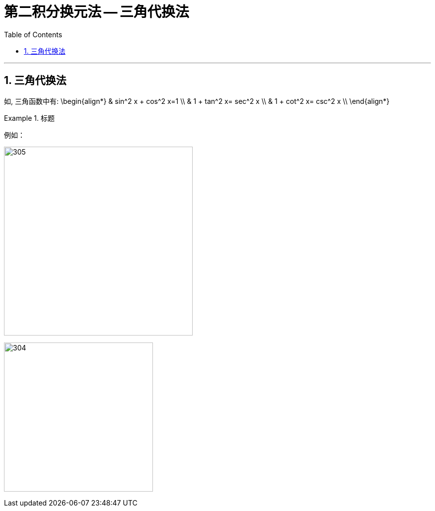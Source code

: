 = 第二积分换元法 -- 三角代换法
:toc: left
:toclevels: 3
:sectnums:

---

== 三角代换法

如, 三角函数中有:
\begin{align*}
& sin^2 x + cos^2 x=1 \\
& 1 + tan^2 x= sec^2 x \\
& 1 + cot^2 x= csc^2 x \\
\end{align*}

.标题
====
例如： +

image:img/305.png[,380]

image:img/304.png[,300]
====










